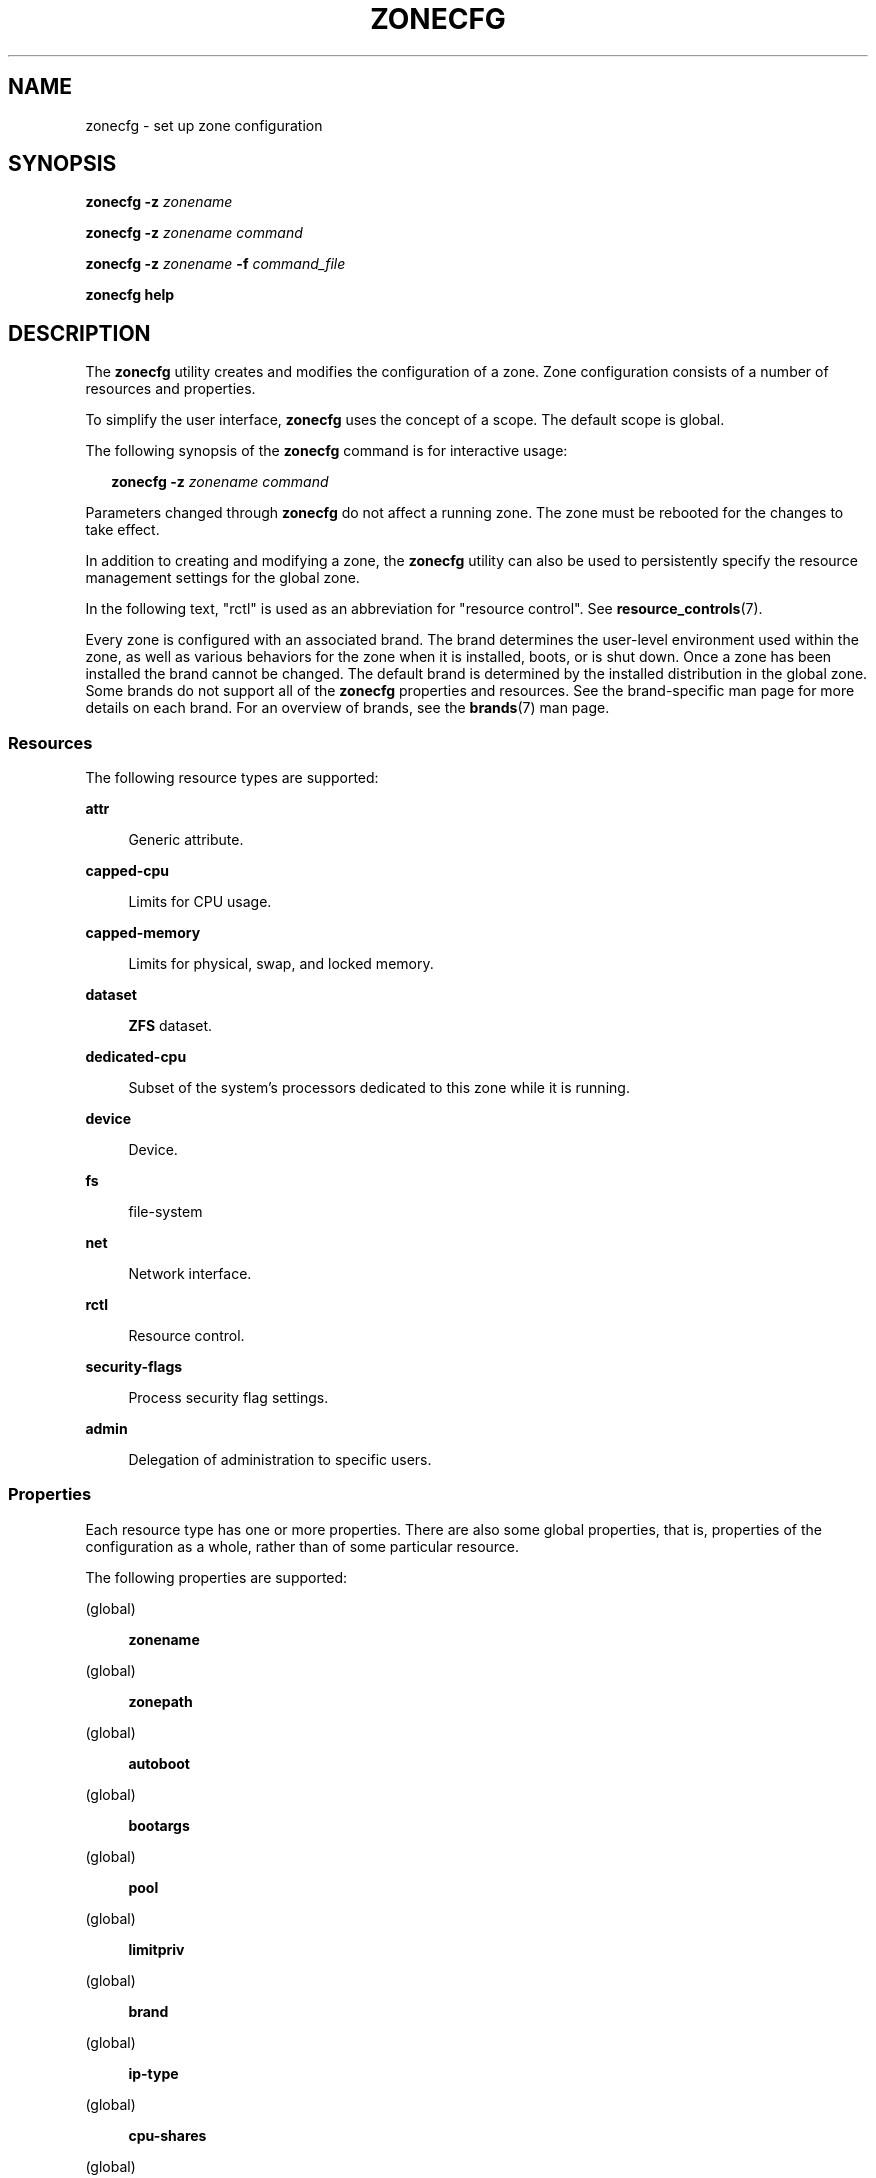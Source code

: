 '\" te
.\" Copyright (c) 2004, 2009 Sun Microsystems, Inc. All Rights Reserved.
.\" Copyright 2013 Joyent, Inc. All Rights Reserved.
.\" Copyright 2017 Peter Tribble
.\" Copyright 2021 OmniOS Community Edition (OmniOSce) Association.
.\" Copyright 2019, 2025 Chris Fraire <cfraire@me.com>
.\" The contents of this file are subject to the terms of the Common Development and Distribution License (the "License"). You may not use this file except in compliance with the License. You can obtain a copy of the license at usr/src/OPENSOLARIS.LICENSE or http://www.opensolaris.org/os/licensing.
.\" See the License for the specific language governing permissions and limitations under the License. When distributing Covered Code, include this CDDL HEADER in each file and include the License file at usr/src/OPENSOLARIS.LICENSE. If applicable, add the following below this CDDL HEADER, with the
.\" fields enclosed by brackets "[]" replaced with your own identifying information: Portions Copyright [yyyy] [name of copyright owner]
.TH ZONECFG 8 "Sep 2, 2024"
.SH NAME
zonecfg \- set up zone configuration
.SH SYNOPSIS
.nf
\fBzonecfg\fR \fB-z\fR \fIzonename\fR
.fi

.LP
.nf
\fBzonecfg\fR \fB-z\fR \fIzonename\fR \fIcommand\fR
.fi

.LP
.nf
\fBzonecfg\fR \fB-z\fR \fIzonename\fR \fB-f\fR \fIcommand_file\fR
.fi

.LP
.nf
\fBzonecfg help\fR
.fi

.SH DESCRIPTION
The \fBzonecfg\fR utility creates and modifies the configuration of a zone.
Zone configuration consists of a number of resources and properties.
.sp
.LP
To simplify the user interface, \fBzonecfg\fR uses the concept of a scope. The
default scope is global.
.sp
.LP
The following synopsis of the \fBzonecfg\fR command is for interactive usage:
.sp
.in +2
.nf
\fBzonecfg -z\fR \fIzonename command\fR
.fi
.in -2

.LP
Parameters changed through \fBzonecfg\fR do not affect a running zone. The zone
must be rebooted for the changes to take effect.
.sp
.LP
In addition to creating and modifying a zone, the \fBzonecfg\fR utility can
also be used to persistently specify the resource management settings for the
global zone.
.sp
.LP
In the following text, "rctl" is used as an abbreviation for "resource
control". See \fBresource_controls\fR(7).
.sp
.LP
Every zone is configured with an associated brand. The brand determines the
user-level environment used within the zone, as well as various behaviors for
the zone when it is installed, boots, or is shut down. Once a zone has been
installed the brand cannot be changed. The default brand is determined by the
installed distribution in the global zone. Some brands do not support all of
the \fBzonecfg\fR properties and resources. See the brand-specific man page for
more details on each brand. For an overview of brands, see the \fBbrands\fR(7)
man page.
.SS "Resources"
The following resource types are supported:
.sp
.ne 2
.na
\fB\fBattr\fR\fR
.ad
.sp .6
.RS 4n
Generic attribute.
.RE

.sp
.ne 2
.na
\fB\fBcapped-cpu\fR\fR
.ad
.sp .6
.RS 4n
Limits for CPU usage.
.RE

.sp
.ne 2
.na
\fB\fBcapped-memory\fR\fR
.ad
.sp .6
.RS 4n
Limits for physical, swap, and locked memory.
.RE

.sp
.ne 2
.na
\fB\fBdataset\fR\fR
.ad
.sp .6
.RS 4n
\fBZFS\fR dataset.
.RE

.sp
.ne 2
.na
\fB\fBdedicated-cpu\fR\fR
.ad
.sp .6
.RS 4n
Subset of the system's processors dedicated to this zone while it is running.
.RE

.sp
.ne 2
.na
\fB\fBdevice\fR\fR
.ad
.sp .6
.RS 4n
Device.
.RE

.sp
.ne 2
.na
\fB\fBfs\fR\fR
.ad
.sp .6
.RS 4n
file-system
.RE

.sp
.ne 2
.na
\fB\fBnet\fR\fR
.ad
.sp .6
.RS 4n
Network interface.
.RE

.sp
.ne 2
.na
\fB\fBrctl\fR\fR
.ad
.sp .6
.RS 4n
Resource control.
.RE

.sp
.ne 2
.na
\fB\fBsecurity-flags\fR\fR
.ad
.sp .6
.RS 4n
Process security flag settings.
.RE

.sp
.ne 2
.na
\fB\fBadmin\fR\fR
.ad
.sp .6
.RS 4n
Delegation of administration to specific users.
.RE

.SS "Properties"
Each resource type has one or more properties. There are also some global
properties, that is, properties of the configuration as a whole, rather than of
some particular resource.
.sp
.LP
The following properties are supported:
.sp
.ne 2
.na
(global)
.ad
.sp .6
.RS 4n
\fBzonename\fR
.RE

.sp
.ne 2
.na
(global)
.ad
.sp .6
.RS 4n
\fBzonepath\fR
.RE

.sp
.ne 2
.na
(global)
.ad
.sp .6
.RS 4n
\fBautoboot\fR
.RE

.sp
.ne 2
.na
(global)
.ad
.sp .6
.RS 4n
\fBbootargs\fR
.RE

.sp
.ne 2
.na
(global)
.ad
.sp .6
.RS 4n
\fBpool\fR
.RE

.sp
.ne 2
.na
(global)
.ad
.sp .6
.RS 4n
\fBlimitpriv\fR
.RE

.sp
.ne 2
.na
(global)
.ad
.sp .6
.RS 4n
\fBbrand\fR
.RE

.sp
.ne 2
.na
(global)
.ad
.sp .6
.RS 4n
\fBip-type\fR
.RE

.sp
.ne 2
.na
(global)
.ad
.sp .6
.RS 4n
\fBcpu-shares\fR
.RE

.sp
.ne 2
.na
(global)
.ad
.sp .6
.RS 4n
\fBhostid\fR
.RE

.sp
.ne 2
.na
(global)
.ad
.sp .6
.RS 4n
\fBmax-lwps\fR
.RE

.sp
.ne 2
.na
(global)
.ad
.sp .6
.RS 4n
\fBmax-msg-ids\fR
.RE

.sp
.ne 2
.na
(global)
.ad
.sp .6
.RS 4n
\fBmax-processes\fR
.RE

.sp
.ne 2
.na
(global)
.ad
.sp .6
.RS 4n
\fBmax-sem-ids\fR
.RE

.sp
.ne 2
.na
(global)
.ad
.sp .6
.RS 4n
\fBmax-shm-ids\fR
.RE

.sp
.ne 2
.na
(global)
.ad
.sp .6
.RS 4n
\fBmax-shm-memory\fR
.RE

.sp
.ne 2
.na
(global)
.ad
.sp .6
.RS 4n
\fBscheduling-class\fR
.RE

.sp
.ne 2
.na
(global)
.ad
.sp .6
.RS 4n
.B fs\-allowed
.RE

.sp
.ne 2
.na
\fB\fBfs\fR\fR
.ad
.sp .6
.RS 4n
\fBdir\fR, \fBspecial\fR, \fBraw\fR, \fBtype\fR, \fBoptions\fR
.RE

.sp
.ne 2
.na
\fB\fBnet\fR\fR
.ad
.sp .6
.RS 4n
\fBaddress\fR, \fBallowed-address\fR, \fBphysical\fR, \fBdefrouter\fR
.RE

.sp
.ne 2
.na
\fB\fBdevice\fR\fR
.ad
.sp .6
.RS 4n
\fBmatch\fR
.RE

.sp
.ne 2
.na
\fB\fBrctl\fR\fR
.ad
.sp .6
.RS 4n
\fBname\fR, \fBvalue\fR
.RE

.sp
.ne 2
.na
\fB\fBattr\fR\fR
.ad
.sp .6
.RS 4n
\fBname\fR, \fBtype\fR, \fBvalue\fR
.RE

.sp
.ne 2
.na
\fB\fBdataset\fR\fR
.ad
.sp .6
.RS 4n
\fBname\fR
.RE

.sp
.ne 2
.na
\fB\fBdedicated-cpu\fR\fR
.ad
.sp .6
.RS 4n
\fBncpus\fR, \fBimportance\fR
.RE

.sp
.ne 2
.na
\fB\fBcapped-memory\fR\fR
.ad
.sp .6
.RS 4n
\fBphysical\fR, \fBswap\fR, \fBlocked\fR
.RE

.sp
.ne 2
.na
\fB\fBcapped-cpu\fR\fR
.ad
.sp .6
.RS 4n
\fBncpus\fR
.RE

.sp
.ne 2
.na
\fB\fBsecurity-flags\fR\fR
.ad
.sp .6
.RS 4n
\fBlower\fR, \fBdefault\fR, \fBupper\fR
.RE

.sp
.ne 2
.na
\fB\fBadmin\fR\fR
.ad
.sp .6
.RS 4n
\fBuser\fR, \fBauths\fR
.RE

.sp
.LP
As for the property values which are paired with these names, they are either
simple, complex, or lists. The type allowed is property-specific. Simple values
are strings, optionally enclosed within quotation marks. Complex values have
the syntax:
.sp
.in +2
.nf
\fB(\fR\fIname\fR\fB=\fR\fIvalue\fR\fB,\fR\fIname\fR\fB=\fR\fIvalue\fR\fB,\fR\c
\&...\fB)\fR
.fi
.in -2
.sp

.sp
.LP
where each
.I value
is simple, and the
.I name
strings are unique within a given property. Lists have the syntax:
.sp
.in +2
.nf
\fB[\fR\fIvalue\fR\fB,\fR...\fB]\fR
.fi
.in -2
.sp

.sp
.LP
where each
.I value
is either simple or complex. A list of a single
.I value
(either simple or complex) is equivalent to specifying that value without the
list syntax. That is, "foo" is equivalent to "[foo]". A list can be empty
(denoted by "[]").
.sp
.LP
In interpreting property values, \fBzonecfg\fR accepts regular expressions as
specified in \fBfnmatch\fR(7). See \fBEXAMPLES\fR.
.sp
.LP
The property types are described as follows:
.sp
.ne 2
.na
\fBzonename\fR (global)
.ad
.sp .6
.RS 4n
The name of the zone.
.RE

.sp
.ne 2
.na
\fBzonepath\fR (global)
.ad
.sp .6
.RS 4n
Path to zone's file system.
.RE

.sp
.ne 2
.na
\fBautoboot\fR (global)
.ad
.sp .6
.RS 4n
Boolean indicating that a zone should be booted automatically at system boot.
Note that if the
.B zones
service is disabled, the zone will not autoboot, regardless of the setting of
this property. You enable the
.B zones
service with a
.B svcadm
command, such as:
.sp
.in +2
.nf
# \fBsvcadm enable svc:/system/zones:default\fR
.fi
.in -2
.sp

Replace \fBenable\fR with \fBdisable\fR to disable the \fBzones\fR service. See
\fBsvcadm\fR(8).
.RE

.sp
.ne 2
.na
\fBbootargs\fR (global)
.ad
.sp .6
.RS 4n
Arguments (options) to be passed to the zone bootup, unless options are
supplied to the \fBzoneadm boot\fR command, in which case those take
precedence. The valid arguments are described in \fBzoneadm\fR(8).
.RE

.sp
.ne 2
.na
\fBpool\fR (global)
.ad
.sp .6
.RS 4n
Name of the resource pool that this zone must be bound to when booted. This
property is incompatible with the \fBdedicated-cpu\fR resource.
.RE

.sp
.ne 2
.na
\fBlimitpriv\fR (global)
.ad
.sp .6
.RS 4n
The maximum set of privileges any process in this zone can obtain. The property
should consist of a comma-separated privilege set specification as described in
.BR priv_str_to_set (3C).
Privileges can be excluded from the resulting set by preceding their names with
a dash
.RB ( - )
or an exclamation point
.RB ( !\& ).
The special privilege string
.RB \(dq zone \(dq
is not supported in this context. If the special string
.RB \(dq default \(dq
occurs as the first token in the property, it expands into a safe set of
privileges that preserve the resource and security isolation described in
.BR zones (7).
A missing or empty property is equivalent to this same set of safe privileges.
.sp
The system administrator must take extreme care when configuring privileges for
a zone. Some privileges cannot be excluded through this mechanism as they are
required in order to boot a zone. In addition, there are certain privileges
which cannot be given to a zone as doing so would allow processes inside a zone
to unduly affect processes in other zones.
.BR zoneadm (8)
indicates when an invalid privilege has been added or removed from a zone's
privilege set when an attempt is made to either
.B boot
or
.B ready
the zone.
.sp
See
.BR privileges (7)
for a description of privileges. The command
.RB \(dq "ppriv -l" \(dq
(see
.BR ppriv (1))
produces a list of all illumos privileges. You can specify privileges as they
are displayed by
.BR ppriv .
In
.BR privileges (7),
privileges are listed in the form
.BI PRIV_ privilege_name\c
\&. For example, the privilege
.IR sys_time ,
as you would specify it in this property, is listed in
.BR privileges (7)
as
.BR PRIV_SYS_TIME .
.RE

.sp
.ne 2
.na
\fBbrand\fR (global)
.ad
.sp .6
.RS 4n
The zone's brand type.
.RE

.sp
.ne 2
.na
\fBip-type\fR (global)
.ad
.sp .6
.RS 4n
A zone can either share the IP instance with the global zone, which is the
default, or have its own exclusive instance of IP.
.sp
This property takes the values \fBshared\fR and \fBexclusive\fR.
.RE

.sp
.ne 2
.na
\fBhostid\fR (global)
.ad
.sp .6
.RS 4n
A zone can emulate a 32-bit host identifier to ease system consolidation. A
zone's \fBhostid\fR property is empty by default, meaning that the zone does
not emulate a host identifier. Zone host identifiers must be hexadecimal values
between 0 and FFFFFFFE. A \fB0x\fR or \fB0X\fR prefix is optional. Both
uppercase and lowercase hexadecimal digits are acceptable.
.RE

.sp
.ne 2
.na
.BR fs :
.BR dir ,
.BR special ,
.BR raw ,
.BR type ,
.B options
.ad
.sp .6
.RS 4n
Values needed to determine how, where, and so forth to mount file systems. See
\fBmount\fR(8), \fBmount\fR(2), \fBfsck\fR(8), and \fBvfstab\fR(5).
.RE

.sp
.ne 2
.na
.BR net :
.BR address ,
.BR allowed\-address ,
.BR physical ,
.B defrouter
.ad
.sp .6
.RS 4n
The network address and physical interface name of the network interface. The
network address is one of:
.RS +4
.TP
.ie t \(bu
.el o
a valid IPv4 address, optionally followed by "\fB/\fR" and a prefix length;
.RE
.RS +4
.TP
.ie t \(bu
.el o
a valid IPv6 address, which must be followed by "\fB/\fR" and a prefix length;
.RE
.RS +4
.TP
.ie t \(bu
.el o
a host name which resolves to an IPv4 address.
.RE
.sp
Note that host names that resolve to IPv6 addresses are not supported.
.sp
The physical interface name is the network interface name.
.sp
The default router is specified similarly to the network address except that it
must not be followed by a \fB/\fR (slash) and a network prefix length.
.sp
A zone can be configured to be either exclusive-IP or shared-IP. For a
shared-IP zone, you must set both the
.B physical
and
.B address
properties; setting the
.B defrouter
is optional. The interface specified in the
.B physical
property must be plumbed in the global zone prior to booting the non-global
zone. However, if the interface is not used by the global zone, it should be
configured
.B down
in the global zone, and the
.B defrouter
for the interface should be specified here.
.sp
For an exclusive-IP zone, the
.B physical
property must be set, and the
.B address
and
.B defrouter
properties cannot be set.
.sp
An exclusive-IP zone is responsible for managing its own network configuration.
If the
.B allowed\-address
property is set, the zone administrator will only be permitted to configure the
interface with the specified address. To allow multiple addresses (for example,
an IPv4 and IPv6 address), use
.B add net
multiple times.
.RE

.sp
.ne 2
.na
.BR device :
.B match
.ad
.sp .6
.RS 4n
Device name to match.
.RE

.sp
.ne 2
.na
.BR rctl :
.BR name ,
.B value
.ad
.sp .6
.RS 4n
The name and \fIpriv\fR/\fIlimit\fR/\fIaction\fR triple of a resource control.
See \fBprctl\fR(1) and \fBrctladm\fR(8). The preferred way to set rctl values
is to use the global property name associated with a specific rctl.
.RE

.sp
.ne 2
.na
.BR attr :
.BR name ,
.BR type ,
.B value
.ad
.sp .6
.RS 4n
The name, type and value of a generic attribute. The \fBtype\fR must be one of
\fBint\fR, \fBuint\fR, \fBboolean\fR or \fBstring\fR, and the value must be of
that type. \fBuint\fR means unsigned, that is, a non-negative integer.
.RE

.sp
.ne 2
.na
.BR dataset :
.B name
.ad
.sp .6
.RS 4n
The name of a \fBZFS\fR dataset to be accessed from within the zone. See
\fBzfs\fR(8).
.RE

.sp
.ne 2
.na
\fBcpu-shares\fR (global)
.ad
.sp .6
.RS 4n
The number of Fair Share Scheduler (FSS) shares to allocate to this zone. This
property is incompatible with the
.B dedicated\-cpu
resource. This property is the preferred way to set the
.B zone.cpu\-shares
rctl.
.RE

.sp
.ne 2
.na
\fBmax-lwps\fR (global)
.ad
.sp .6
.RS 4n
The maximum number of LWPs simultaneously available to this zone. This property
is the preferred way to set the
.B zone.max\-lwps
rctl. If
.B max\-processes
is not explicitly set then it will be set to the same value as
.BR max\-lwps .
.RE

.sp
.ne 2
.na
\fBmax-msg-ids\fR (global)
.ad
.sp .6
.RS 4n
The maximum number of message queue IDs allowed for this zone. This property is
the preferred way to set the \fBzone.max\-msg\-ids\fR rctl.
.RE

.sp
.ne 2
.na
\fBmax-processes\fR (global)
.ad
.sp .6
.RS 4n
The maximum number of processes simultaneously available to this zone. This
property is the preferred way to set the
.B zone.max\-processes
rctl. If
.B max\-lwps
is not explicitly set, then setting this property will automatically set
.B max\-lwps
to 10 times the value of
.BR max\-processes .
.RE

.sp
.ne 2
.na
\fBmax-sem-ids\fR (global)
.ad
.sp .6
.RS 4n
The maximum number of semaphore IDs allowed for this zone. This property is the
preferred way to set the \fBzone.max\-sem\-ids\fR rctl.
.RE

.sp
.ne 2
.na
\fBmax-shm-ids\fR (global)
.ad
.sp .6
.RS 4n
The maximum number of shared memory IDs allowed for this zone. This property is
the preferred way to set the \fBzone.max\-shm\-ids\fR rctl.
.RE

.sp
.ne 2
.na
\fBmax-shm-memory\fR (global)
.ad
.sp .6
.RS 4n
The maximum amount of shared memory allowed for this zone. This property is the
preferred way to set the
.B zone.max\-shm\-memory
rctl. A scale
.RB ( K ,
.BR M ,
.BR G ,
.BR T )
can be applied to the value for this number (for example,
.B 1M
is one megabyte).
.RE

.sp
.ne 2
.na
\fBscheduling-class\fR (global)
.ad
.sp .6
.RS 4n
Specifies the scheduling class used for processes running in a zone. When this
property is not specified, the scheduling class is established as follows:
.RS +4
.TP
.ie t \(bu
.el o
If the \fBcpu-shares\fR property or equivalent rctl is set, the scheduling
class FSS is used.
.RE
.RS +4
.TP
.ie t \(bu
.el o
If neither
.B cpu\-shares
nor the equivalent rctl is set and the zone's
.B pool
property references a pool that has a default scheduling class, that class is
used.
.RE
.RS +4
.TP
.ie t \(bu
.el o
Under any other conditions, the system default scheduling class is used.
.RE
.RE



.sp
.ne 2
.na
.BR dedicated\-cpu :
.BR ncpus ,
.B importance
.ad
.sp .6
.RS 4n
The number of CPUs that should be assigned for this zone's exclusive use. The
zone will create a pool and processor set when it boots. See
.BR pooladm (8)
and
.BR poolcfg (8)
for more information on resource pools. The
.B ncpus
property can specify a single value or a range (for example,
.BR 1-4 )
of processors. The
.B importance
property is optional; if set, it will specify the
.B pset.importance
value for use by
.BR poold (8).
If this resource is used, there must be enough free processors to allocate to
this zone when it boots, or the zone will not boot. The processors assigned to
this zone will not be available for the use of the global zone or other zones.
This resource is incompatible with both the
.B pool
and
.B cpu\-shares
properties. Only a single instance of this resource can be added to the zone.
.RE

.sp
.ne 2
.na
.BR capped\-memory :
.BR physical ,
.BR swap ,
.B locked
.ad
.sp .6
.RS 4n
The caps on the memory that can be used by this zone. A scale
.RB ( K ,
.BR M ,
.BR G ,
.BR T )
can be applied to the value for each of these numbers (for example,
.B 1M
is one megabyte). Each of these properties is optional, but at least one
property must be set when adding this resource. Only a single instance of this
resource can be added to the zone. The
.B physical
property sets the
.B max\-rss
for this zone. This will be enforced by
.BR rcapd (8)
running in the global zone. The
.B swap
property is the preferred way to set the
.B zone.max\-swap
rctl. The
.B locked
property is the preferred way to set the
.B zone.max\-locked\-memory
rctl.
.RE

.sp
.ne 2
.na
.BR capped\-cpu :
.B ncpus
.ad
.sp .6
.RS 4n
Sets a limit on the amount of CPU time that can be used by a zone. The unit
used translates to the percentage of a single CPU that can be used by all user
threads in a zone, expressed as a fraction (for example, \fB\&.75\fR) or a
mixed number (whole number and fraction, for example, \fB1.25\fR). An
\fBncpus\fR value of \fB1\fR means 100% of a CPU, a value of \fB1.25\fR means
125%, \fB\&.75\fR mean 75%, and so forth. When projects within a capped zone
have their own caps, the minimum value takes precedence.
.sp
The \fBcapped-cpu\fR property is an alias for \fBzone.cpu-cap\fR resource
control and is related to the \fBzone.cpu-cap\fR resource control. See
\fBresource_controls\fR(7).
.RE

.sp
.ne 2
.na
.BR security\-flags :
.BR lower ,
.BR default ,
.B upper
.ad
.sp .6
.RS 4n
Set the process security flags associated with the zone.  The \fBlower\fR and
\fBupper\fR fields set the limits. The \fBdefault\fR field is set of flags all
zone processes inherit.
.RE

.sp
.ne 2
.na
.BR admin :
.BR user ,
.B auths
.ad
.sp .6
.RS 4n
Delegate zone administration to the named user. Valid values for \fBauths\fR
are \fBlogin\fR, \fBmanage\fR, and \fBclonefrom\fR. The \fBlogin\fR
authorization enables the user to use \fBzlogin\fR(1) to log in to the zone,
being prompted for authentication (but not to access the zone console). The
\fBmanage\fR authorization enables the user to install, update, boot or halt
the zone, to log in using \fBzlogin\fR(1) without authentication, and to access
the zone console. The \fBclonefrom\fR authorization allows the user to install
a new zone using this zone as a clone source.
.RE

.sp
.ne 2
.na
\fBfs-allowed\fR (global)
.ad
.sp .6
.RS 4n
A comma-separated list of additional filesystems that may be mounted within the
the zone; for example
.BR ufs,pcfs .
By default, only
.BR hsfs (4FS)
and network filesystems can be mounted. If the first entry in the list is
.RB \(dq - \(dq
then that disables all of the default filesystems. If any filesystems are
listed after
.RB \(dq - \(dq
then only those filesystems can be mounted.

This property does not apply to filesystems mounted into the zone via
.B "add fs"
or
.BR "add dataset" .

WARNING: allowing filesystem mounts other than the default may allow the zone
administrator to compromise the system with a malicious filesystem image and
is not supported.
.RE

.sp
.LP
The following table summarizes resources, property-names, and types:
.sp
.in +2
.nf
resource        property-name     type
(global)        zonename          simple
(global)        zonepath          simple
(global)        autoboot          simple
(global)        bootargs          simple
(global)        pool              simple
(global)        limitpriv         simple
(global)        brand             simple
(global)        ip-type           simple
(global)        hostid            simple
(global)        cpu-shares        simple
(global)        max-lwps          simple
(global)        max-msg-ids       simple
(global)        max-processes     simple
(global)        max-sem-ids       simple
(global)        max-shm-ids       simple
(global)        max-shm-memory    simple
(global)        scheduling-class  simple
fs              dir               simple
                 special           simple
                 raw               simple
                 type              simple
                 options           list of simple
net             address           simple
                 physical          simple
device          match             simple
rctl            name              simple
                 value             list of complex
attr            name              simple
                 type              simple
                 value             simple
dataset         name              simple
dedicated-cpu   ncpus             simple or range
                 importance        simple
capped-memory   physical          simple with scale
                 swap              simple with scale
                 locked            simple with scale
capped-cpu      ncpus             simple
security-flags  lower             simple
                 default           simple
                 upper             simple
admin           user              simple
                 auths             simple
.fi
.in -2
.sp

.sp
.LP
To further specify things, the breakdown of the complex property
.I value
of the
.B rctl
resource type, it consists of three name/value pairs, the names being
.BR priv ,
.B limit
and
.BR action ,
each of which takes a simple value. The
.I name
property of an
.B attr
resource is syntactically restricted in a fashion similar but not identical to
zone names: it must begin with an alphanumeric and can contain alphanumerics
plus the hyphen
.RB ( - ),
underscore
.RB ( _ ),
and dot
.RB ( \&. )
characters. Attribute names beginning with
.B zone
are reserved for use by the system. Finally, the
.B autoboot
global property must have a value of
.B true
or
.BR false .
.SS "Using Kernel Statistics to Monitor CPU Caps"
Using the kernel statistics (\fBkstat\fR(3KSTAT)) module \fBcaps\fR, the system
maintains information for all capped projects and zones. You can access this
information by reading kernel statistics (\fBkstat\fR(3KSTAT)), specifying
\fBcaps\fR as the \fBkstat\fR module name. The following command displays
kernel statistics for all active CPU caps:
.sp
.in +2
.nf
# \fBkstat caps::'/cpucaps/'\fR
.fi
.in -2
.sp

.sp
.LP
A \fBkstat\fR(8) command running in a zone displays only CPU caps relevant for
that zone and for projects in that zone. See \fBEXAMPLES\fR.
.sp
.LP
The following are cap-related arguments for use with \fBkstat\fR(8):
.sp
.ne 2
.na
\fB\fBcaps\fR\fR
.ad
.sp .6
.RS 4n
The \fBkstat\fR module.
.RE

.sp
.ne 2
.na
\fB\fBproject_caps\fR or \fBzone_caps\fR\fR
.ad
.sp .6
.RS 4n
\fBkstat\fR class, for use with the \fBkstat\fR \fB-c\fR option.
.RE

.sp
.ne 2
.na
\fB\fBcpucaps_project_\fR\fIid\fR or \fBcpucaps_zone_\fR\fIid\fR\fR
.ad
.sp .6
.RS 4n
\fBkstat\fR name, for use with the \fBkstat\fR \fB-n\fR option. \fIid\fR is the
project or zone identifier.
.RE

.sp
.LP
The following fields are displayed in response to a \fBkstat\fR(8) command
requesting statistics for all CPU caps.
.sp
.ne 2
.na
\fB\fBmodule\fR\fR
.ad
.sp .6
.RS 4n
In this usage of \fBkstat\fR, this field will have the value \fBcaps\fR.
.RE

.sp
.ne 2
.na
\fB\fBname\fR\fR
.ad
.sp .6
.RS 4n
As described above, \fBcpucaps_project_\fR\fIid\fR or
\fBcpucaps_zone_\fR\fIid\fR
.RE

.sp
.ne 2
.na
\fB\fBabove_sec\fR\fR
.ad
.sp .6
.RS 4n
Total time, in seconds, spent above the cap.
.RE

.sp
.ne 2
.na
\fB\fBbelow_sec\fR\fR
.ad
.sp .6
.RS 4n
Total time, in seconds, spent below the cap.
.RE

.sp
.ne 2
.na
\fB\fBmaxusage\fR\fR
.ad
.sp .6
.RS 4n
Maximum observed CPU usage.
.RE

.sp
.ne 2
.na
\fB\fBnwait\fR\fR
.ad
.sp .6
.RS 4n
Number of threads on cap wait queue.
.RE

.sp
.ne 2
.na
\fB\fBusage\fR\fR
.ad
.sp .6
.RS 4n
Current aggregated CPU usage for all threads belonging to a capped project or
zone, in terms of a percentage of a single CPU.
.RE

.sp
.ne 2
.na
\fB\fBvalue\fR\fR
.ad
.sp .6
.RS 4n
The cap value, in terms of a percentage of a single CPU.
.RE

.sp
.ne 2
.na
\fB\fBzonename\fR\fR
.ad
.sp .6
.RS 4n
Name of the zone for which statistics are displayed.
.RE

.sp
.LP
See \fBEXAMPLES\fR for sample output from a \fBkstat\fR command.
.SH OPTIONS
The following options are supported:
.sp
.ne 2
.na
\fB\fB-f\fR \fIcommand_file\fR\fR
.ad
.sp .6
.RS 4n
Specify the name of \fBzonecfg\fR command file. \fIcommand_file\fR is a text
file of \fBzonecfg\fR commands, one per line.
.RE

.sp
.ne 2
.na
\fB\fB-z\fR \fIzonename\fR\fR
.ad
.sp .6
.RS 4n
Specify the name of a zone. Zone names are case sensitive. Zone names must
begin with an alphanumeric character and can contain alphanumeric characters,
the underscore (\fB_\fR) the hyphen (\fB-\fR), and the dot (\fB\&.\fR). The
name \fBglobal\fR and all names beginning with \fBSUNW\fR are reserved and
cannot be used.
.RE

.SH COMMANDS
You can use the \fBadd\fR and \fBselect\fR commands to select a specific
resource, at which point the scope changes to that resource. The \fBend\fR and
\fBcancel\fR commands are used to complete the resource specification, at
which time the scope is reverted back to global. Certain commands, such as
\fBadd\fR, \fBremove\fR and \fBset\fR, have different semantics in each scope.
.sp
.LP
\fBzonecfg\fR supports a semicolon-separated list of commands. For example:
.sp
.in +2
.nf
# \fBzonecfg -z myzone "add net; set physical=myvnic; end"\fR
.fi
.in -2
.sp

.sp
.LP
Commands which can result in destructive actions or loss of work have an
\fB-F\fR option to force the action. If input is from a terminal device, the
user is prompted when appropriate if such a command is given without the
\fB-F\fR option; otherwise, if such a command is given without the \fB-F\fR
option, the action is disallowed, with a diagnostic message written to standard
error.
.sp
.LP
The following commands are supported:
.sp
.ne 2
.na
\fB\fBadd\fR \fIresource-type\fR (global scope)\fR
.ad
.br
.na
\fB\fBadd\fR \fIproperty-name property-value\fR (resource scope)\fR
.ad
.sp .6
.RS 4n
In the global scope, begin the specification for a given resource type. The
scope is changed to that resource type.
.sp
In the resource scope, add a property of the given name with the given value.
The syntax for property values varies with different property types. In
general, it is a simple value or a list of simple values enclosed in square
brackets, separated by commas (\fB[foo,bar,baz]\fR). See \fBPROPERTIES\fR.
.RE

.sp
.ne 2
.na
\fB\fBcancel\fR\fR
.ad
.sp .6
.RS 4n
End the resource specification, and reset scope to global. Abandons any
partially specified resources. \fBcancel\fR is only applicable in the resource
scope.
.RE

.sp
.ne 2
.na
\fB\fBclear\fR \fIproperty-name\fR\fR
.ad
.sp .6
.RS 4n
Clear the values for the property.
.RE

.sp
.ne 2
.na
\fB\fBcommit\fR\fR
.ad
.sp .6
.RS 4n
Commit the current configuration from memory to stable storage. The
configuration must be committed to be used by \fBzoneadm\fR. Until the
in-memory configuration is committed, you can remove changes with the
\fBrevert\fR command. The \fBcommit\fR operation is attempted automatically
upon completion of a \fBzonecfg\fR session. Since a configuration must be
correct to be committed, this operation automatically does a \fBverify\fR.
.RE

.sp
.ne 2
.na
.B create
.RB [ -F ]
.RB [ -a
.I path
|
.B -b
|
.B -t
.IR template ]
.ad
.sp .6
.RS 4n
Create an in-memory configuration for the specified zone. Use \fBcreate\fR to
begin to configure a new zone. See \fBcommit\fR for saving this to stable
storage.
.sp
If you are overwriting an existing configuration, specify the \fB-F\fR option
to force the action. Specify the \fB-t\fR \fItemplate\fR option to create a
configuration identical to \fItemplate\fR, where \fItemplate\fR is the name of
a configured zone.
.sp
Use the
.B -a
.I path
option to facilitate configuring a detached zone on a new host. The
.I path
parameter is the
.B zonepath
location of a detached zone that has been moved on to this new host. Once the
detached zone is configured, it should be installed using the
.B "zoneadm attach"
command (see
.BR zoneadm (8)).
All validation of the new zone happens during the
.B attach
process, not during zone configuration.
.sp
Use the \fB-b\fR option to create a blank configuration.
.sp
Without arguments, \fBcreate\fR applies the default settings.
.RE

.sp
.ne 2
.na
.B delete
.RB [ -F ]
.ad
.sp .6
.RS 4n
Delete the specified configuration from memory and stable storage. This action
is instantaneous; no
.B commit
is necessary. A deleted configuration cannot be reverted.
.sp
Specify the \fB-F\fR option to force the action.
.RE

.sp
.ne 2
.na
\fB\fBend\fR\fR
.ad
.sp .6
.RS 4n
End the resource specification. This command is only applicable in the
resource scope.
.B zonecfg
checks to make sure the current resource is completely specified. If so, it is
added to the in-memory configuration (see
.B commit
for saving this to stable storage), and the scope reverts to global. If the
specification is incomplete, it issues an appropriate error message.
.RE

.sp
.ne 2
.na
.B exit
.RB [ -F ]
.ad
.sp .6
.RS 4n
Exit the
.B zonecfg
session. A
.B commit
is automatically attempted if needed. You can also use an
.B EOF
character to exit
.BR zonecfg .
The
.B -F
option can be used to force the action.
.RE

.sp
.ne 2
.na
.B export
.RB [ -f
.IR output\-file ]
.ad
.sp .6
.RS 4n
Print configuration to standard output. Use the \fB-f\fR option to print the
configuration to \fIoutput-file\fR. This option produces output in a form
suitable for use in a command file.
.RE

.sp
.ne 2
.na
.BR "help " [ usage ]
.RB [ commands ]
.RB [ syntax ]
.RI [ command\-name ]
.ad
.sp .6
.RS 4n
Print general help or help about given topic.
.RE

.sp
.ne 2
.na
.B "info zonename"
|
.B zonepath
|
.B autoboot
|
.B brand
|
.B pool
|
.B limitpriv
.ad
.br
.na
.B info
.RI [ resource\-type
.RI [ property\-name\c
.BI = property\-value\c
]]
.ad
.sp .6
.RS 4n
Display information about the current configuration. If
.I resource\-type
is specified, displays only information about resources of the relevant type.
If any
.I property\-name
.I property\-value
pairs are specified, displays only information about resources meeting
the given criteria. In the resource scope, any arguments are ignored, and
.B info
displays information about the resource which is currently being added or
modified.
.RE

.sp
.ne 2
.na
.B remove
.RB [ -F ]
.I resource\-type
.RI [ property\-name\c
.BI = property\-value\c
] (global scope)
.ad
.br
.na
.B remove
.I property\-name
.I property\-value
(resource scope)
.ad
.sp .6
.RS 4n
In the global scope, removes the specified resource. The [] syntax means
0 or more of whatever is inside the square brackets. If you want only to remove
a single instance of the resource, you must specify enough
.I property\-name property\-value
pairs for the resource to be uniquely identified. If no
.I property\-name property\-value
pairs are specified, all instances will be removed. If there are more than one
pair specified, a confirmation is required, unless you use the \fB-F\fR
option.
.sp
In the resource scope, removes the specified property.
.RE

.sp
.ne 2
.na
.B revert
.RB [ -F ]
.ad
.sp .6
.RS 4n
Revert the configuration back to the last committed state. The \fB-F\fR option
can be used to force the action.
.RE

.sp
.ne 2
.na
.B select
.I resource\-type
.RI { property\-name\c
.BI = property\-value\c
}
.ad
.sp .6
.RS 4n
Select the resource of the given type which matches the given
.I property\-name property\-value
pair criteria, for modification. This command is applicable only in the
global scope. The scope is changed to that resource type. The {} syntax means 1
or more of whatever is inside the curly braces. You must specify enough
.I property\-name property\-value
pairs for the resource to be uniquely identified.
.RE

.sp
.ne 2
.na
.B set
.IB property\-name = property\-value
.ad
.sp .6
.RS 4n
Set a given property name to the given value. Some properties (for example,
\fBzonename\fR and \fBzonepath\fR) are global while others are
resource-specific. This command is applicable in both the global and
resource scopes.
.RE

.sp
.ne 2
.na
\fB\fBverify\fR\fR
.ad
.sp .6
.RS 4n
Verify the current configuration for correctness:
.RS +4
.TP
.ie t \(bu
.el o
All resources have all of their required properties specified.
.RE
.RS +4
.TP
.ie t \(bu
.el o
A \fBzonepath\fR is specified.
.RE
.RE

.SH EXAMPLES
\fBExample 1 \fRCreating the Environment for a New Zone
.sp
.LP
In the following example, \fBzonecfg\fR creates the environment for a new zone.
\fB/usr/local\fR is loopback mounted from the global zone into
\fB/opt/local\fR. \fB/opt/sfw\fR is loopback mounted from the global zone,
three logical network interfaces are added, and a limit on the number of
fair-share scheduler (FSS) CPU shares for a zone is set using the \fBrctl\fR
resource type. The example also shows how to select a given resource for
modification.

.sp
.in +2
.nf
example# \fBzonecfg -z myzone3\fR
my-zone3: No such zone configured
Use 'create' to begin configuring a new zone.
zonecfg:myzone3> \fBcreate\fR
zonecfg:myzone3> \fBset zonepath=/export/home/my-zone3\fR
zonecfg:myzone3> \fBset autoboot=true\fR
zonecfg:myzone3> \fBadd fs\fR
zonecfg:myzone3:fs> \fBset dir=/usr/local\fR
zonecfg:myzone3:fs> \fBset special=/opt/local\fR
zonecfg:myzone3:fs> \fBset type=lofs\fR
zonecfg:myzone3:fs> \fBadd options [ro,nodevices]\fR
zonecfg:myzone3:fs> \fBend\fR
zonecfg:myzone3> \fBadd fs\fR
zonecfg:myzone3:fs> \fBset dir=/mnt\fR
zonecfg:myzone3:fs> \fBset special=/dev/dsk/c0t0d0s7\fR
zonecfg:myzone3:fs> \fBset raw=/dev/rdsk/c0t0d0s7\fR
zonecfg:myzone3:fs> \fBset type=ufs\fR
zonecfg:myzone3:fs> \fBend\fR
zonecfg:myzone3> \fBadd net\fR
zonecfg:myzone3:net> \fBset address=192.168.0.1/24\fR
zonecfg:myzone3:net> \fBset physical=eri0\fR
zonecfg:myzone3:net> \fBend\fR
zonecfg:myzone3> \fBadd net\fR
zonecfg:myzone3:net> \fBset address=192.168.1.2/24\fR
zonecfg:myzone3:net> \fBset physical=eri0\fR
zonecfg:myzone3:net> \fBend\fR
zonecfg:myzone3> \fBadd net\fR
zonecfg:myzone3:net> \fBset address=192.168.2.3/24\fR
zonecfg:myzone3:net> \fBset physical=eri0\fR
zonecfg:myzone3:net> \fBend\fR
zonecfg:my-zone3> \fBset cpu-shares=5\fR
zonecfg:my-zone3> \fBadd capped-memory\fR
zonecfg:my-zone3:capped-memory> \fBset physical=50m\fR
zonecfg:my-zone3:capped-memory> \fBset swap=100m\fR
zonecfg:my-zone3:capped-memory> \fBend\fR
zonecfg:myzone3> \fBexit\fR
.fi
.in -2
.sp

.LP
\fBExample 2 \fRCreating a Non-Native Zone
.sp
.LP
The following example creates a new Linux zone:

.sp
.in +2
.nf
example# \fBzonecfg -z lxzone\fR
lxzone: No such zone configured
Use 'create' to begin configuring a new zone
zonecfg:lxzone> \fBcreate -t SUNWlx\fR
zonecfg:lxzone> \fBset zonepath=/export/zones/lxzone\fR
zonecfg:lxzone> \fBset autoboot=true\fR
zonecfg:lxzone> \fBexit\fR
.fi
.in -2
.sp

.LP
\fBExample 3 \fRCreating an Exclusive-IP Zone
.sp
.LP
The following example creates a zone that is granted exclusive access to
\fBbge1\fR and \fBbge33000\fR and that is isolated at the IP layer from the
other zones configured on the system.

.sp
.LP
The IP addresses and routing should be configured inside the new zone using
the normal networking administration tools such as \fBipadm\fR(8).

.sp
.in +2
.nf
example# \fBzonecfg -z excl\fR
excl: No such zone configured
Use 'create' to begin configuring a new zone
zonecfg:excl> \fBcreate\fR
zonecfg:excl> \fBset zonepath=/export/zones/excl\fR
zonecfg:excl> \fBset ip-type=exclusive\fR
zonecfg:excl> \fBadd net\fR
zonecfg:excl:net> \fBset physical=bge1\fR
zonecfg:excl:net> \fBend\fR
zonecfg:excl> \fBadd net\fR
zonecfg:excl:net> \fBset physical=bge33000\fR
zonecfg:excl:net> \fBend\fR
zonecfg:excl> \fBexit\fR
.fi
.in -2
.sp

.LP
\fBExample 4 \fRAssociating a Zone with a Resource Pool
.sp
.LP
The following example shows how to associate an existing zone with an existing
resource pool:

.sp
.in +2
.nf
example# \fBzonecfg -z myzone\fR
zonecfg:myzone> \fBset pool=mypool\fR
zonecfg:myzone> \fBexit\fR
.fi
.in -2
.sp

.sp
.LP
For more information about resource pools, see \fBpooladm\fR(8) and
\fBpoolcfg\fR(8).

.LP
\fBExample 5 \fRChanging the Name of a Zone
.sp
.LP
The following example shows how to change the name of an existing zone:

.sp
.in +2
.nf
example# \fBzonecfg -z myzone\fR
zonecfg:myzone> \fBset zonename=myzone2\fR
zonecfg:myzone2> \fBexit\fR
.fi
.in -2
.sp

.LP
\fBExample 6 \fRChanging the Privilege Set of a Zone
.sp
.LP
The following example shows how to change the set of privileges an existing
zone's processes will be limited to the next time the zone is booted. In this
particular case, the privilege set will be the standard safe set of privileges
a zone normally has along with the privilege to change the system date and
time:

.sp
.in +2
.nf
example# \fBzonecfg -z myzone\fR
zonecfg:myzone> \fBset limitpriv="default,sys_time"\fR
zonecfg:myzone2> \fBexit\fR
.fi
.in -2
.sp

.LP
\fBExample 7 \fRSetting the \fBzone.cpu-shares\fR Property for the Global Zone
.sp
.LP
The following command sets the \fBzone.cpu-shares\fR property for the global
zone:

.sp
.in +2
.nf
example# \fBzonecfg -z global\fR
zonecfg:global> \fBset cpu-shares=5\fR
zonecfg:global> \fBexit\fR
.fi
.in -2
.sp

.LP
\fBExample 8 \fRUsing Pattern Matching
.sp
.LP
The following commands illustrate \fBzonecfg\fR support for pattern matching.
In the zone \fBflexlm\fR, enter:

.sp
.in +2
.nf
zonecfg:flexlm> \fBadd device\fR
zonecfg:flexlm:device> \fBset match="/dev/cua/a00[2-5]"\fR
zonecfg:flexlm:device> \fBend\fR
.fi
.in -2
.sp

.sp
.LP
In the global zone, enter:

.sp
.in +2
.nf
global# \fBls /dev/cua\fR
a     a000  a001  a002  a003  a004  a005  a006  a007  b
.fi
.in -2
.sp

.sp
.LP
In the zone \fBflexlm\fR, enter:

.sp
.in +2
.nf
flexlm# \fBls /dev/cua\fR
a002  a003  a004  a005
.fi
.in -2
.sp

.LP
\fBExample 9 \fRSetting a Cap for a Zone to Three CPUs
.sp
.LP
The following sequence uses the \fBzonecfg\fR command to set the CPU cap for a
zone to three CPUs.

.sp
.in +2
.nf
zonecfg:myzone> \fBadd capped-cpu\fR
zonecfg:myzone>capped-cpu> \fBset ncpus=3\fR
zonecfg:myzone>capped-cpu>capped-cpu> \fBend\fR
.fi
.in -2
.sp

.sp
.LP
The preceding sequence, which uses the
.B capped\-cpu
property, is equivalent to the following sequence, which makes use of the
.B zone.cpu\-cap
resource control.

.sp
.in +2
.nf
zonecfg:myzone> \fBadd rctl\fR
zonecfg:myzone:rctl> \fBset name=zone.cpu-cap\fR
zonecfg:myzone:rctl> \fBadd value (priv=privileged,limit=300,action=none)\fR
zonecfg:myzone:rctl> \fBend\fR
.fi
.in -2
.sp

.LP
\fBExample 10 \fRUsing \fBkstat\fR to Monitor CPU Caps
.sp
.LP
The following command displays information about all CPU caps.

.sp
.in +2
.nf
# \fBkstat -n /cpucaps/\fR
module: caps                            instance: 0
name:   cpucaps_project_0               class:    project_caps
        above_sec                       0
        below_sec                       2157
        crtime                          821.048183159
        maxusage                        2
        nwait                           0
        snaptime                        235885.637253027
        usage                           0
        value                           18446743151372347932
        zonename                        global

module: caps                            instance: 0
name:   cpucaps_project_1               class:    project_caps
        above_sec                       0
        below_sec                       0
        crtime                          225339.192787265
        maxusage                        5
        nwait                           0
        snaptime                        235885.637591677
        usage                           5
        value                           18446743151372347932
        zonename                        global

module: caps                            instance: 0
name:   cpucaps_project_201             class:    project_caps
        above_sec                       0
        below_sec                       235105
        crtime                          780.37961782
        maxusage                        100
        nwait                           0
        snaptime                        235885.637789687
        usage                           43
        value                           100
        zonename                        global

module: caps                            instance: 0
name:   cpucaps_project_202             class:    project_caps
        above_sec                       0
        below_sec                       235094
        crtime                          791.72983782
        maxusage                        100
        nwait                           0
        snaptime                        235885.637967512
        usage                           48
        value                           100
        zonename                        global

module: caps                            instance: 0
name:   cpucaps_project_203             class:    project_caps
        above_sec                       0
        below_sec                       235034
        crtime                          852.104401481
        maxusage                        75
        nwait                           0
        snaptime                        235885.638144304
        usage                           47
        value                           100
        zonename                        global

module: caps                            instance: 0
name:   cpucaps_project_86710           class:    project_caps
        above_sec                       22
        below_sec                       235166
        crtime                          698.441717859
        maxusage                        101
        nwait                           0
        snaptime                        235885.638319871
        usage                           54
        value                           100
        zonename                        global

module: caps                            instance: 0
name:   cpucaps_zone_0                  class:    zone_caps
        above_sec                       100733
        below_sec                       134332
        crtime                          821.048177123
        maxusage                        207
        nwait                           2
        snaptime                        235885.638497731
        usage                           199
        value                           200
        zonename                        global

module: caps                            instance: 1
name:   cpucaps_project_0               class:    project_caps
        above_sec                       0
        below_sec                       0
        crtime                          225360.256448422
        maxusage                        7
        nwait                           0
        snaptime                        235885.638714404
        usage                           7
        value                           18446743151372347932
        zonename                        test_001

module: caps                            instance: 1
name:   cpucaps_zone_1                  class:    zone_caps
        above_sec                       2
        below_sec                       10524
        crtime                          225360.256440278
        maxusage                        106
        nwait                           0
        snaptime                        235885.638896443
        usage                           7
        value                           100
        zonename                        test_001
.fi
.in -2
.sp

.LP
\fBExample 11 \fRDisplaying CPU Caps for a Specific Zone or Project
.sp
.LP
Using the \fBkstat\fR \fB-c\fR and \fB-i\fR options, you can display CPU caps
for a specific zone or project, as below. The first command produces a display
for a specific project, the second for the same project within zone 1.

.sp
.in +2
.nf
# \fBkstat -c project_caps\fR

# \fBkstat -c project_caps -i 1\fR
.fi
.in -2
.sp

.SH EXIT STATUS
The following exit values are returned:
.sp
.ne 2
.na
\fB\fB0\fR\fR
.ad
.sp .6
.RS 4n
Successful completion.
.RE

.sp
.ne 2
.na
\fB\fB1\fR\fR
.ad
.sp .6
.RS 4n
An error occurred.
.RE

.sp
.ne 2
.na
\fB\fB2\fR\fR
.ad
.sp .6
.RS 4n
Invalid usage.
.RE

.SH ATTRIBUTES
See \fBattributes\fR(7) for descriptions of the following attributes:
.sp

.sp
.TS
box;
c | c
l | l .
ATTRIBUTE TYPE	ATTRIBUTE VALUE
_
Interface Stability	Volatile
.TE

.SH SEE ALSO
.BR ppriv (1),
.BR prctl (1),
.BR zlogin (1),
.BR priv_str_to_set (3C),
.BR kstat (3KSTAT),
.BR vfstab (5),
.BR attributes (7),
.BR brands (7),
.BR fnmatch (7),
.BR lx (7),
.BR privileges (7),
.BR resource_controls (7),
.BR security\-flags (7),
.BR zones (7),
.BR ipadm (8),
.BR kstat (8),
.BR mount (8),
.BR pooladm (8),
.BR poolcfg (8),
.BR poold (8),
.BR rcapd (8),
.BR rctladm (8),
.BR svcadm (8),
.BR zfs (8),
.BR zoneadm (8)
.SH NOTES
All character data used by \fBzonecfg\fR must be in US-ASCII encoding.
